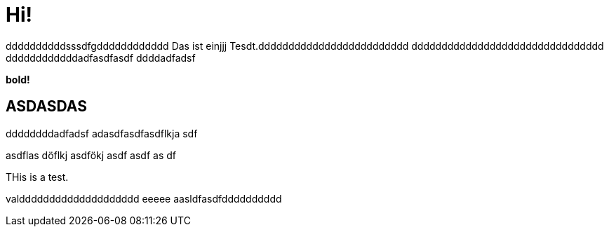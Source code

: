 = Hi!

:attr: valdddddddddddddddddddd eeeee aasldfasdfdddddddddd
ddddddddddsssdfgdddddddddddd
Das ist einjjj Tesdt.ddddddddddddddddddddddddd
dddddddddddddddddddddddddddddddd
ddddddddddddadfasdfasdf
ddddadfadsf
++++
<b>bold!</b>
++++


== ASDASDAS
ddddddddadfadsf
adasdfasdfasdflkja sdf

asdflas döflkj asdfökj asdf
asdf
as
df

THis is a test.

{attr}
